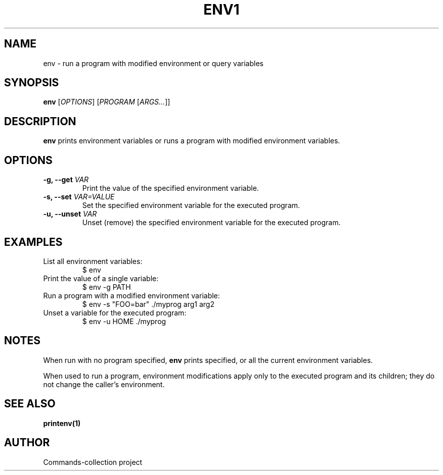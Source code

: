 .TH ENV1 "2025-10-26" "Commands-collection" "User Commands"
.SH NAME
env \- run a program with modified environment or query variables
.SH SYNOPSIS
.B env
[\fIOPTIONS\fR] [\fIPROGRAM\fR [\fIARGS...\fR]]
.SH DESCRIPTION
\fBenv\fR prints environment variables or runs a program with modified environment variables.
.SH OPTIONS
.TP
\fB-g, --get\fR \fIVAR\fR
Print the value of the specified environment variable.
.TP
\fB-s, --set\fR \fIVAR=VALUE\fR
Set the specified environment variable for the executed program.
.TP
\fB-u, --unset\fR \fIVAR\fR
Unset (remove) the specified environment variable for the executed program.
.SH EXAMPLES
.TP
List all environment variables:
.RS
.nf
$ env
.fi
.RE
.TP
Print the value of a single variable:
.RS
.nf
$ env -g PATH
.fi
.RE
.TP
Run a program with a modified environment variable:
.RS
.nf
$ env -s "FOO=bar" ./myprog arg1 arg2
.fi
.RE
.TP
Unset a variable for the executed program:
.RS
.nf
$ env -u HOME ./myprog
.fi
.RE
.SH NOTES
.PP
When run with no program specified, \fBenv\fR prints specified, or all the current environment variables.
.PP
When used to run a program, environment modifications apply only to the executed program and its children; they do not change the caller's environment.
.SH SEE ALSO
\fBprintenv(1)\fR
.SH AUTHOR
Commands-collection project
